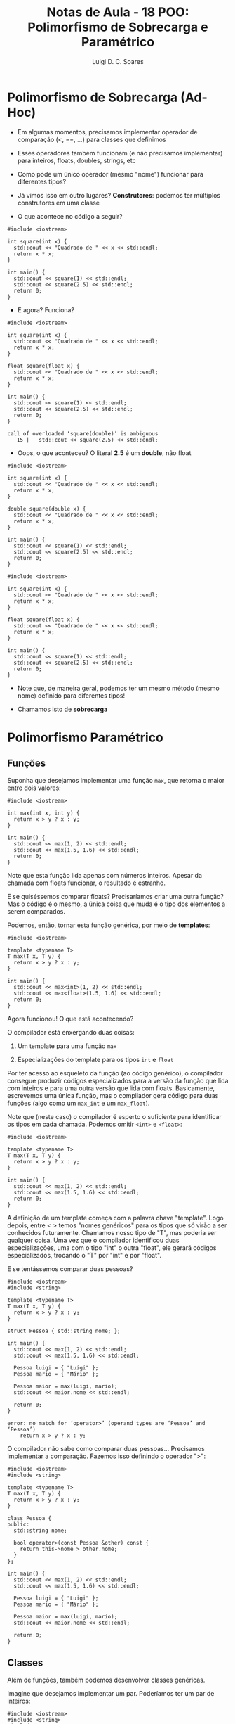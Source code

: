 #+title: Notas de Aula - 18 POO: Polimorfismo de Sobrecarga e Paramétrico
#+author: Luigi D. C. Soares
#+startup: entitiespretty
#+options: toc:nil  num:nil
#+property: header-args:C+++ :results scalar
* Polimorfismo de Sobrecarga (Ad-Hoc)

- Em algumas momentos, precisamos implementar operador de comparação (<, ==, ...) para classes que definimos

- Esses operadores também funcionam (e não precisamos implementar) para inteiros, floats, doubles, strings, etc

- Como pode um único operador (mesmo "nome") funcionar para diferentes tipos?

- Já vimos isso em outro lugares? *Construtores*: podemos ter múltiplos construtores em uma classe

- O que acontece no código a seguir?

#+begin_src C++ :flags -std=c++17 :exports both :results scalar
#include <iostream>

int square(int x) {
  std::cout << "Quadrado de " << x << std::endl;
  return x * x;
}

int main() {
  std::cout << square(1) << std::endl;
  std::cout << square(2.5) << std::endl;
  return 0;
}
#+end_src

#+RESULTS:
: Quadrado de 1
: 1
: Quadrado de 2
: 4

- E agora? Funciona?

#+begin_src C++ :flags -std=c++17 :exports both :results none
#include <iostream>

int square(int x) {
  std::cout << "Quadrado de " << x << std::endl;
  return x * x;
}

float square(float x) {
  std::cout << "Quadrado de " << x << std::endl;
  return x * x;
}

int main() {
  std::cout << square(1) << std::endl;
  std::cout << square(2.5) << std::endl;
  return 0;
}
#+end_src

#+begin_example
call of overloaded ‘square(double)’ is ambiguous
   15 |   std::cout << square(2.5) << std::endl;
#+end_example

- Oops, o que aconteceu? O literal *2.5* é um *double*, não float

#+begin_src C++ :flags -std=c++17 :exports both :results scalar
#include <iostream>

int square(int x) {
  std::cout << "Quadrado de " << x << std::endl;
  return x * x;
}

double square(double x) {
  std::cout << "Quadrado de " << x << std::endl;
  return x * x;
}

int main() {
  std::cout << square(1) << std::endl;
  std::cout << square(2.5) << std::endl;
  return 0;
}
#+end_src

#+RESULTS:
: Quadrado de 1
: 1
: Quadrado de 2.5
: 6.25

#+begin_src C++ :flags -std=c++17 :exports both :results none
#include <iostream>

int square(int x) {
  std::cout << "Quadrado de " << x << std::endl;
  return x * x;
}

float square(float x) {
  std::cout << "Quadrado de " << x << std::endl;
  return x * x;
}

int main() {
  std::cout << square(1) << std::endl;
  std::cout << square(2.5) << std::endl;
  return 0;
}
#+end_src

- Note que, de maneira geral, podemos ter um mesmo método (mesmo nome) definido para diferentes tipos!
  
- Chamamos isto de *sobrecarga*

* Polimorfismo Paramétrico

** Funções

Suponha que desejamos implementar uma função ~max~, que retorna o maior entre dois valores:

#+begin_src C++ :flags -std=c++17
#include <iostream>

int max(int x, int y) {
  return x > y ? x : y;
}

int main() {
  std::cout << max(1, 2) << std::endl;
  std::cout << max(1.5, 1.6) << std::endl;
  return 0;
}
#+end_src

#+RESULTS:
: 2
: 1

Note que esta função lida apenas com números inteiros. Apesar da chamada com floats funcionar, o resultado é estranho.

E se quiséssemos comparar floats? Precisaríamos criar uma outra função? Mas o código é o mesmo, a única coisa que muda é o tipo dos elementos a serem comparados.

Podemos, então, tornar esta função genérica, por meio de *templates*:

#+begin_src C++ :flags -std=c++17
#include <iostream>

template <typename T>
T max(T x, T y) {
  return x > y ? x : y;
}

int main() {
  std::cout << max<int>(1, 2) << std::endl;
  std::cout << max<float>(1.5, 1.6) << std::endl;
  return 0;
}
#+end_src

#+RESULTS:
: 2
: 1.6

Agora funcionou! O que está acontecendo?

O compilador está enxergando duas coisas:

1. Um template para uma função ~max~
   
2. Especializações do template para os tipos ~int~ e ~float~

Por ter acesso ao esqueleto da função (ao código genérico), o compilador consegue produzir códigos especializados para a versão da função que lida com inteiros e para uma outra versão que lida com floats. Basicamente, escrevemos uma única função, mas o compilador gera código para duas funções (algo como um ~max_int~ e um ~max_float~).

Note que (neste caso) o compilador é esperto o suficiente para identificar os tipos em cada chamada. Podemos omitir ~<int>~ e ~<float>~:

#+begin_src C++ :flags -std=c++17
#include <iostream>

template <typename T>
T max(T x, T y) {
  return x > y ? x : y;
}

int main() {
  std::cout << max(1, 2) << std::endl;
  std::cout << max(1.5, 1.6) << std::endl;
  return 0;
}
#+end_src

#+RESULTS:
: 2
: 1.6

A definição de um template começa com a palavra chave "template". Logo depois, entre < > temos "nomes genéricos" para os tipos que só virão a ser conhecidos futuramente. Chamamos nosso tipo de "T", mas poderia ser qualquer coisa. Uma vez que o compilador identificou duas especializações, uma com o tipo "int" o outra "float", ele gerará códigos especializados, trocando o "T" por "int" e por "float".

E se tentássemos comparar duas pessoas?

#+begin_src C++ :flags -std=c++17 :results none
#include <iostream>
#include <string>

template <typename T>
T max(T x, T y) {
  return x > y ? x : y;
}

struct Pessoa { std::string nome; };

int main() {
  std::cout << max(1, 2) << std::endl;
  std::cout << max(1.5, 1.6) << std::endl;

  Pessoa luigi = { "Luigi" };
  Pessoa mario = { "Mário" };

  Pessoa maior = max(luigi, mario);
  std::cout << maior.nome << std::endl;

  return 0;
}
#+end_src

#+begin_src example
error: no match for ‘operator>’ (operand types are ‘Pessoa’ and ‘Pessoa’)
    return x > y ? x : y;
#+end_src

O compilador não sabe como comparar duas pessoas... Precisamos implementar a comparação. Fazemos isso definindo o operador ">":

#+begin_src C++ :flags -std=c++17
#include <iostream>
#include <string>

template <typename T>
T max(T x, T y) {
  return x > y ? x : y;
}

class Pessoa {
public:
  std::string nome;

  bool operator>(const Pessoa &other) const {
    return this->nome > other.nome;
  }
};

int main() {
  std::cout << max(1, 2) << std::endl;
  std::cout << max(1.5, 1.6) << std::endl;

  Pessoa luigi = { "Luigi" };
  Pessoa mario = { "Mário" };

  Pessoa maior = max(luigi, mario);
  std::cout << maior.nome << std::endl;

  return 0;
}
#+end_src

#+RESULTS:
: 2
: 1.6
: Mário

** Classes

Além de funções, também podemos desenvolver classes genéricas.

Imagine que desejamos implementar um par. Poderíamos ter um par de inteiros:

#+begin_src C++ :flags -std=c++17
#include <iostream>
#include <string>
#include <sstream>

class Par {
public:
  Par(int x, int y) : _x(x), _y(y) {}

  std::string to_string() const {
    std::ostringstream os;
    os << "(" << _x << ", " << _y << ")";
    return os.str();
  }
  
private:
  int _x;
  int _y;
};

int main() {
  Par ints(1, 2);
  std::cout << ints.to_string() << std::endl;
  return 0;
}
#+end_src

#+RESULTS:
: (1, 2)

Mas, por quê não um par de inteiro e float? Ou um par de float e string?

#+begin_src C++ :flags -std=c++17
#include <iostream>
#include <string>
#include <sstream>

template <typename T, typename Q>
class Par {
public:
  Par(T x, Q y) : _x(x), _y(y) {}

  std::string to_string() const {
    std::ostringstream os;
    os << "(" << _x << ", " << _y << ")";
    return os.str();
  }
  
private:
  T _x;
  Q _y;
};

int main() {
  Par<int, int> ints(1, 2);
  std::cout << ints.to_string() << std::endl;

  Par<int, float> int_fl(1, 2.5);
  std::cout << int_fl.to_string() << std::endl;

  Par<float, std::string> fl_str(1.3, "Cruzeiro");
  std::cout << fl_str.to_string() << std::endl;
  
  return 0;
}
#+end_src

#+RESULTS:
: (1, 2)
: (1, 2.5)
: (1.3, Cruzeiro)

Para este exemplo, agora temos dois tipos genéricos T e Q, que podem até ser diferentes.

** Separando Declaração (.hpp) e Implementação (.cpp)

Até então estamos fazendo tudo em um mesmo arquivo. Vamos tentar criar um header para nosso tipo Par?

=par.hpp=

#+begin_src C++ :tangle include/par.hpp :main no
#pragma once

#include <string>

template <typename T, typename Q>
class Par {
public:
  Par(T x, Q y);
  std::string to_string() const;

private:
  T _x;
  Q _y;
};
#+end_src

=par.cpp=

#+begin_src C++ :tangle src/par.cpp :main no
#include "par.hpp"

#include <string>
#include <sstream>

template <typename T, typename Q>
Par<T, Q>::Par(T x, Q y) : _x(x), _y(y) {}

template <typename T, typename Q>
std::string Par<T, Q>::to_string() const {
  std::ostringstream os;
  os << "(" << _x << ", " << _y << ")";
  return os.str();
}
#+end_src

#+begin_src C++ :flags -std=c++17 -I include src/par.cpp :results none
#include "par.hpp"
#include <iostream>

int main() {
  Par<int, int> p(1, 2);
  std::cout << p.to_string() << std::endl;
  return 0;
}
#+end_src

#+begin_example
undefined reference to `Par<int, int>::Par(int, int)'
#+end_example

- O que aconteceu?

- Por quê? Lembra como funciona o processo de compilação?

Cada arquivo de código (.cpp) é compilado separadamente, para só depois ocorrer a ligação dos objetos (.o). Isto é,

1. Primeiro compila-se o arquivo main.cpp, junto dos headers iostream e par.hpp
   
2. Nesse momento, o compilador está enxergando o template que está no par.hpp e a especialização Par<int, int> no main.cpp, mas e o corpo dos métodos ~Par~ e ~to_string~? O código está no par.cpp, que não faz parte desta etapa de compilação. Como o compilador poderia, então, gerar o código para a especialização Par<int, int>? Ele não consegue!

Por isso, no caso de templates, tanto a declaração quanto a definição (o corpo, a implementação) de funções genéricas e dos métodos que fazem parte de uma classe genérica precisam estar no header (.hpp), porque o compilador precisa enxergar a implementação.

Então, para solucionar o erro acima, basta descartar o arquivo par.cpp e fazer a implementação no par.hpp:

=par.hpp (versão 2)=

#+begin_src C++ :tangle include/par_v2.hpp :main no
#pragma once

#include <string>
#include <sstream>

template <typename T, typename Q>
class Par {
public:
  Par(T x, Q y);
  std::string to_string() const;

private:
  T _x;
  Q _y;
};

template <typename T, typename Q>
Par<T, Q>::Par(T x, Q y) : _x(x), _y(y) {}

template <typename T, typename Q>
std::string Par<T, Q>::to_string() const {
  std::ostringstream os;
  os << "(" << _x << ", " << _y << ")";
  return os.str();
}
#+end_src

Agora irá funcionar:

#+begin_src C++ :flags -std=c++17 -I include
#include "par_v2.hpp"
#include <iostream>

int main() {
  Par<int, int> p(1, 2);
  std::cout << p.to_string() << std::endl;
  return 0;
}
#+end_src

#+RESULTS:
: (1, 2)

Podemos ainda tentar separar em arquivos diferentes a definição da classe da implementação, para fins de organização do código, desde que garantamos que o corpo dos métodos esteja visível no cabeçalho:

=par.hpp (versão 3)=

#+begin_src C++ :tangle include/par_v3.hpp :main no
#pragma once

#include <string>
#include <sstream>

template <typename T, typename Q>
class Par {
public:
  Par(T x, Q y);
  std::string to_string() const;

private:
  T _x;
  Q _y;
};

#include "par.tpp"
#+end_src

=par.tpp=

#+begin_src C++ :tangle include/par.tpp :main no
#pragma once

template <typename T, typename Q>
Par<T, Q>::Par(T x, Q y) : _x(x), _y(y) {}

template <typename T, typename Q>
std::string Par<T, Q>::to_string() const {
  std::ostringstream os;
  os << "(" << _x << ", " << _y << ")";
  return os.str();
}
#+end_src

#+begin_src C++ :flags -std=c++17 -I include
#include "par_v3.hpp"
#include <iostream>

int main() {
  Par<int, int> p(1, 2);
  std::cout << p.to_string() << std::endl;
  return 0;
}
#+end_src

#+RESULTS:
: (1, 2)
